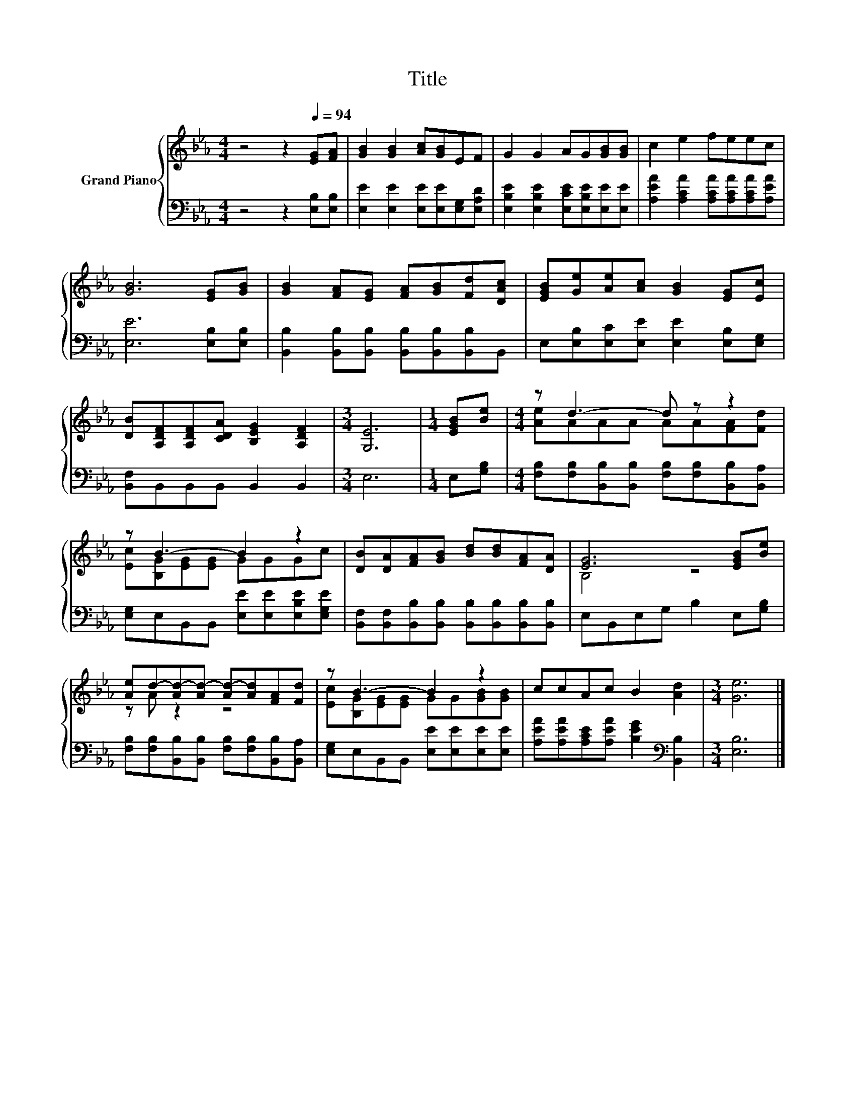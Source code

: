 X:1
T:Title
%%score { ( 1 3 ) | 2 }
L:1/8
M:4/4
K:Eb
V:1 treble nm="Grand Piano"
V:3 treble 
V:2 bass 
V:1
 z4 z2[Q:1/4=94] [EG][FA] | [GB]2 [GB]2 [Ac][GB]EF | G2 G2 AG[GB][GB] | c2 e2 feec | %4
 [GB]6 [EG][GB] | [GB]2 [FA][EG] [FA][GB][Fd][DAc] | [EGB][Ge][Ae][Ac] [GB]2 [EG][Ec] | %7
 [DB][A,DF][A,DF][CDA] [B,EG]2 [A,DF]2 |[M:3/4] [G,E]6 |[M:1/4] [EGB][Be] |[M:4/4] z d3- d z z2 | %11
 z B3- B2 z2 | [DB][DA][FA][GB] [Bd][Bd][FA][DA] | [EG]6 [EGB][Be] | %14
 [Ae]d-[Ad-][Ad-] [Ad-][Ad][FA][Fd] | z B3- B2 z2 | ccAc B2 [Ad]2 |[M:3/4] [Ge]6 |] %18
V:2
 z4 z2 [E,B,][E,B,] | [E,E]2 [E,E]2 [E,E][E,E][E,G,][E,A,D] | %2
 [E,B,E]2 [E,B,E]2 [E,CE][E,B,E][E,E][E,E] | [A,EA]2 [A,CA]2 [A,CA][A,CA][A,CA][A,EA] | %4
 [E,E]6 [E,B,][E,B,] | [B,,B,]2 [B,,B,][B,,B,] [B,,B,][B,,B,][B,,B,]B,, | %6
 E,[E,B,][E,C][E,E] [E,E]2 [E,B,][E,G,] | [B,,F,]B,,B,,B,, B,,2 B,,2 |[M:3/4] E,6 | %9
[M:1/4] E,[G,B,] |[M:4/4] [F,B,][F,B,][B,,B,][B,,B,] [F,B,][F,B,][B,,B,][B,,A,] | %11
 [E,G,]E,B,,B,, [E,E][E,E][E,B,E][E,G,E] | %12
 [B,,F,][B,,F,][B,,B,][B,,B,] [B,,B,][B,,B,][B,,B,][B,,B,] | E,B,,E,G, B,2 E,[G,B,] | %14
 [F,B,][F,B,][B,,B,][B,,B,] [F,B,][F,B,][B,,B,][B,,A,] | [E,G,]E,B,,B,, [E,E][E,E][E,E][E,E] | %16
 [A,EA][A,EA][A,CE][A,EA] [B,EG]2[K:bass] [B,,B,]2 |[M:3/4] [E,B,]6 |] %18
V:3
 x8 | x8 | x8 | x8 | x8 | x8 | x8 | x8 |[M:3/4] x6 |[M:1/4] x2 |[M:4/4] [Ae]AAA AA[FA][Fd] | %11
 [Ec][B,G][EG][EG] GGGc | x8 | B,4 z4 | z A z2 z4 | [Ec][B,G][EG][EG] GG[GB][GB] | x8 | %17
[M:3/4] x6 |] %18

